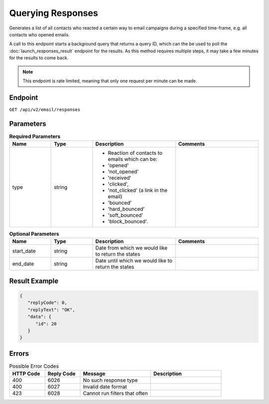Querying Responses
==================

Generates a list of all contacts who reacted a certain way to email campaigns during a specified time-frame, e.g. all contacts who opened emails.

A call to this endpoint starts a background query that returns a query ID, which can the be used to poll the
:doc:`launch_responses_result` endpoint for the results. As this method requires multiple steps, it may take a few minutes for the results to come back.

.. note::

   This endpoint is rate limited, meaning that only one request per minute can be made.

Endpoint
--------

``GET /api/v2/email/responses``

Parameters
----------

.. list-table:: **Required Parameters**
   :header-rows: 1
   :widths: 20 20 40 40

   * - Name
     - Type
     - Description
     - Comments
   * - type
     - string
     - * Reaction of contacts to emails which can be:
       * 'opened'
       * 'not_opened'
       * 'received'
       * 'clicked',
       * 'not_clicked' (a link in the email)
       * 'bounced'
       * 'hard_bounced'
       * 'soft_bounced'
       * 'block_bounced'.
     -

.. list-table:: **Optional Parameters**
   :header-rows: 1
   :widths: 20 20 40 40

   * - Name
     - Type
     - Description
     - Comments
   * - start_date
     - string
     - Date from which we would like to return the states
     -
   * - end_date
     - string
     - Date until which we would like to return the states
     -

Result Example
--------------

.. code-block:: json

   {
      "replyCode": 0,
      "replyText": "OK",
      "data": {
         "id": 20
      }
   }

Errors
------

.. list-table:: Possible Error Codes
   :header-rows: 1
   :widths: 20 20 40 40

   * - HTTP Code
     - Reply Code
     - Message
     - Description
   * - 400
     - 6026
     - No such response type
     -
   * - 400
     - 6027
     - Invalid date format
     -
   * - 423
     - 6028
     - Cannot run filters that often
     -
